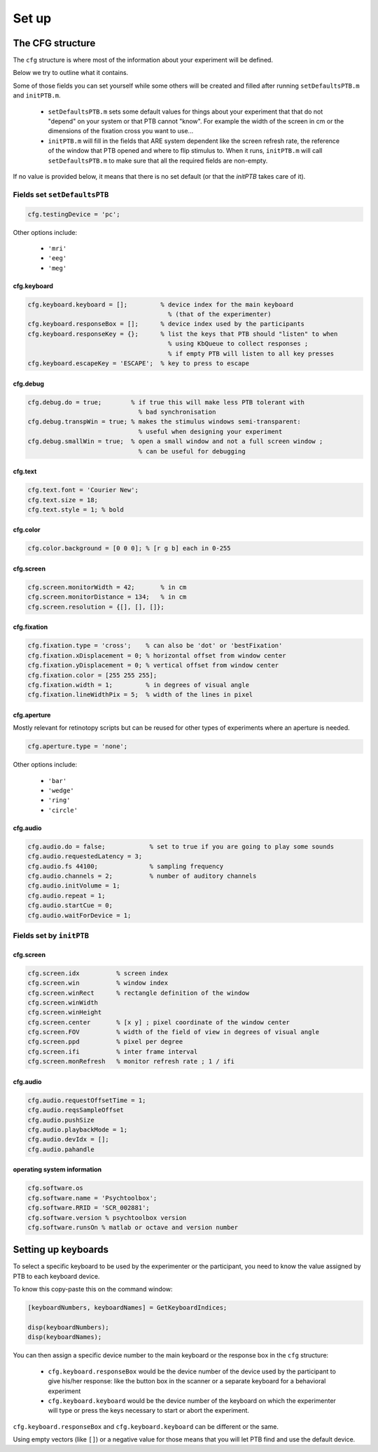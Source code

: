 Set up
******

The CFG structure
=================

The ``cfg`` structure is where most of the information about your experiment will
be defined.

Below we try to outline what it contains.

Some of those fields you can set yourself while some others will be created and
filled after running ``setDefaultsPTB.m`` and ``initPTB.m``.

  - ``setDefaultsPTB.m`` sets some default values for things about your experiment
    that that do not "depend" on your system or that PTB cannot "know". For
    example the width of the screen in cm or the dimensions of the fixation
    cross you want to use...

  - ``initPTB.m`` will fill in the fields that ARE system dependent like the
    screen refresh rate, the reference of the window that PTB opened and where
    to flip stimulus to. When it runs, ``initPTB.m`` will call ``setDefaultsPTB.m``
    to make sure that all the required fields are non-empty.

If no value is provided below, it means that there is no set default (or that the
`initPTB` takes care of it).

Fields set ``setDefaultsPTB``
-----------------------------

.. code-block:: matlab

    cfg.testingDevice = 'pc';

Other options include:

    - ``'mri'``
    - ``'eeg'``
    - ``'meg'``

cfg.keyboard
++++++++++++

.. code-block:: matlab

    cfg.keyboard.keyboard = [];         % device index for the main keyboard
                                          % (that of the experimenter)
    cfg.keyboard.responseBox = [];      % device index used by the participants
    cfg.keyboard.responseKey = {};      % list the keys that PTB should "listen" to when
                                          % using KbQueue to collect responses ; 
                                          % if empty PTB will listen to all key presses
    cfg.keyboard.escapeKey = 'ESCAPE';  % key to press to escape


cfg.debug
+++++++++

.. code-block:: matlab

    cfg.debug.do = true;        % if true this will make less PTB tolerant with
                                  % bad synchronisation
    cfg.debug.transpWin = true; % makes the stimulus windows semi-transparent:
                                  % useful when designing your experiment
    cfg.debug.smallWin = true;  % open a small window and not a full screen window ;
                                  % can be useful for debugging

cfg.text
++++++++

.. code-block:: matlab

    cfg.text.font = 'Courier New';
    cfg.text.size = 18;
    cfg.text.style = 1; % bold


cfg.color
+++++++++

.. code-block:: matlab

    cfg.color.background = [0 0 0]; % [r g b] each in 0-255

cfg.screen
++++++++++

.. code-block:: matlab

    cfg.screen.monitorWidth = 42;       % in cm
    cfg.screen.monitorDistance = 134;   % in cm
    cfg.screen.resolution = {[], [], []};


cfg.fixation
++++++++++++

.. code-block:: matlab

    cfg.fixation.type = 'cross';    % can also be 'dot' or 'bestFixation'
    cfg.fixation.xDisplacement = 0; % horizontal offset from window center
    cfg.fixation.yDisplacement = 0; % vertical offset from window center
    cfg.fixation.color = [255 255 255];
    cfg.fixation.width = 1;         % in degrees of visual angle
    cfg.fixation.lineWidthPix = 5;  % width of the lines in pixel

cfg.aperture
++++++++++++

Mostly relevant for retinotopy scripts but can be reused for other types of
experiments where an aperture is needed.

.. code-block:: matlab

    cfg.aperture.type = 'none';

Other options include:

  - ``'bar'``
  - ``'wedge'``
  - ``'ring'``
  - ``'circle'``


cfg.audio
+++++++++

.. code-block:: matlab

    cfg.audio.do = false;            % set to true if you are going to play some sounds
    cfg.audio.requestedLatency = 3;
    cfg.audio.fs 44100;              % sampling frequency
    cfg.audio.channels = 2;          % number of auditory channels
    cfg.audio.initVolume = 1;
    cfg.audio.repeat = 1;
    cfg.audio.startCue = 0;
    cfg.audio.waitForDevice = 1;

Fields set by ``initPTB``
-------------------------

cfg.screen
++++++++++

.. code-block:: matlab

    cfg.screen.idx          % screen index
    cfg.screen.win          % window index
    cfg.screen.winRect      % rectangle definition of the window
    cfg.screen.winWidth
    cfg.screen.winHeight
    cfg.screen.center       % [x y] ; pixel coordinate of the window center
    cfg.screen.FOV          % width of the field of view in degrees of visual angle
    cfg.screen.ppd          % pixel per degree
    cfg.screen.ifi          % inter frame interval
    cfg.screen.monRefresh   % monitor refresh rate ; 1 / ifi


cfg.audio
+++++++++

.. code-block:: matlab

    cfg.audio.requestOffsetTime = 1;
    cfg.audio.reqsSampleOffset
    cfg.audio.pushSize
    cfg.audio.playbackMode = 1;
    cfg.audio.devIdx = [];
    cfg.audio.pahandle


operating system information
++++++++++++++++++++++++++++

.. code-block:: matlab

    cfg.software.os
    cfg.software.name = 'Psychtoolbox';
    cfg.software.RRID = 'SCR_002881';
    cfg.software.version % psychtoolbox version
    cfg.software.runsOn % matlab or octave and version number


Setting up keyboards
====================

To select a specific keyboard to be used by the experimenter or the participant,
you need to know the value assigned by PTB to each keyboard device.

To know this copy-paste this on the command window:

.. code-block:: matlab

    [keyboardNumbers, keyboardNames] = GetKeyboardIndices;

    disp(keyboardNumbers);
    disp(keyboardNames);


You can then assign a specific device number to the main keyboard or the
response box in the ``cfg`` structure:

  - ``cfg.keyboard.responseBox`` would be the device number of the device used by
    the participant to give his/her response: like the button box in the scanner
    or a separate keyboard for a behavioral experiment

  - ``cfg.keyboard.keyboard`` would be the device number of the keyboard on which
    the experimenter will type or press the keys necessary to start or abort the
    experiment.

``cfg.keyboard.responseBox`` and ``cfg.keyboard.keyboard`` can be different or the
same.

Using empty vectors (like ``[]``) or a negative value for those means that you will
let PTB find and use the default device.
